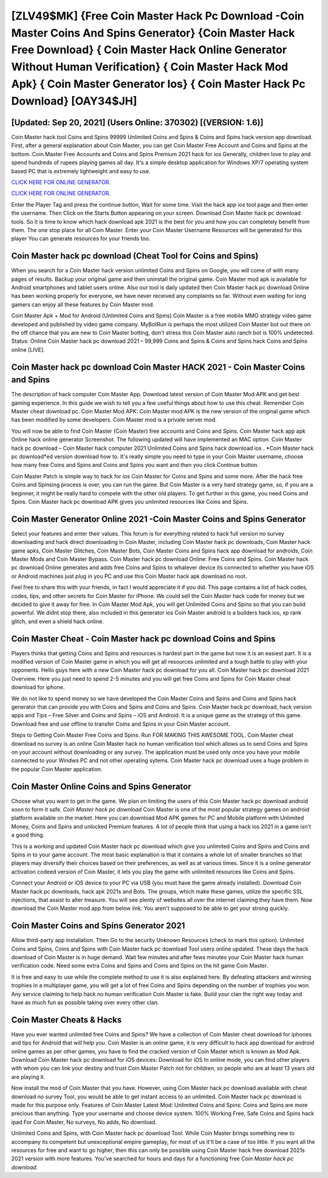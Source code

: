 [ZLV49$MK]   {Free Coin Master Hack Pc Download -Coin Master Coins And Spins Generator}  {Coin Master Hack Free Download}  { Coin Master Hack Online Generator Without Human Verification}  { Coin Master Hack Mod Apk}  { Coin Master Generator Ios}  { Coin Master Hack Pc Download} [OAY34$JH]
=========

[Updated: Sep 20, 2021] (Users Online: 370302) [(VERSION: 1.6)]
---------

Coin Master hack tool Coins and Spins 99999 Unlimited Coins and Spins & Coins and Spins hack version app download.  First, after a general explanation about Coin Master, you can get Coin Master Free Account and Coins and Spins at the bottom. Coin Master Free Accounts and Coins and Spins Premium 2021 hack for ios Generally, children love to play and spend hundreds of rupees playing games all day. It's a simple desktop application for Windows XP/7 operating system based PC that is extremely lightweight and easy to use.

`CLICK HERE FOR ONLINE GENERATOR`_.

.. _CLICK HERE FOR ONLINE GENERATOR: http://maxdld.xyz/ff1d3a9

`CLICK HERE FOR ONLINE GENERATOR`_.

.. _CLICK HERE FOR ONLINE GENERATOR: http://maxdld.xyz/ff1d3a9

Enter the Player Tag and press the continue button, Wait for some time. Visit the hack app ios tool page and then enter the username.  Then Click on the Starts Button appearing on your screen.  Download Coin Master hack pc download tools.  So it is time to know which hack download apk 2021 is the best for you and how you can completely benefit from them.  The one stop place for all Coin Master. Enter your Coin Master Username Resources will be generated for this player You can generate resources for your friends too.

Coin Master hack pc download (Cheat Tool for Coins and Spins)
---------

When you search for a Coin Master hack version unlimited Coins and Spins on Google, you will come of with many pages of results. Backup your original game and then uninstall the original game.  Coin Master mod apk is available for Android smartphones and tablet users online.  Also our tool is daily updated then Coin Master hack pc download Online has been working properly for everyone, we have never received any complaints so far. Without even waiting for long gamers can enjoy all these features by Coin Master mod.

Coin Master Apk + Mod for Android (Unlimited Coins and Spins) Coin Master is a free mobile MMO strategy video game developed and published by video game company.  MyBotRun is perhaps the most utilized Coin Master bot out there on the off chance that you are new to Coin Master botting, don't stress this Coin Master auto ranch bot is 100% undetected. Status: Online Coin Master hack pc download 2021 – 99,999 Coins and Spins & Coins and Spins hack Coins and Spins online [LIVE].


**Coin Master hack pc download** Coin Master HACK 2021 - Coin Master Coins and Spins
---------

The description of hack computer Coin Master App.  Download latest version of Coin Master Mod APK and get best gaming experience.  In this guide we wish to tell you a few useful things about how to use this cheat. Remember Coin Master cheat download pc.  Coin Master Mod APK: Coin Master mod APK is the new version of the original game which has been modified by some developers.  Coin Master mod is a private server mod.

You will now be able to find Coin Master (Coin Master) free accounts and Coins and Spins.  Coin Master hack app apk Online hack online generator Screenshot.  The following updated will have implemented an MAC option. Coin Master hack pc download – Coin Master hack computer 2021 Unlimited Coins and Spins hack download ios . *Coin Master hack pc download*ed version download how to.  It's really simple you need to type in your Coin Master username, choose how many free Coins and Spins and Coins and Spins you want and then you click Continue button.

Coin Master Patch is simple way to hack for ios Coin Master for Coins and Spins and some more.  After the hack free Coins and Spinsing process is over, you can run the game. But Coin Master is a very hard strategy game, so, if you are a beginner, it might be really hard to compete with the other old players. To get further in this game, you need Coins and Spins. Coin Master hack pc download APK gives you unlimited resources like Coins and Spins.

Coin Master Generator Online 2021 -Coin Master Coins and Spins Generator
---------

Select your features and enter their values. This forum is for everything related to hack full version no survey downloading and hack direct downloading in Coin Master, including Coin Master hack pc downloads, Coin Master hack game apks, Coin Master Glitches, Coin Master Bots, Coin Master Coins and Spins hack app download for androids, Coin Master Mods and Coin Master Bypass.  Coin Master hack pc download Online: Free Coins and Spins.  Coin Master hack pc download Online generates and adds free Coins and Spins to whatever device its connected to whether you have iOS or Android machines just plug in you PC and use this Coin Master hack apk download no root.

Feel free to share this with your friends, in fact I would appreciate it if you did. This page contains a list of hack codes, codes, tips, and other secrets for Coin Master for iPhone.  We could sell the Coin Master hack code for money but we decided to give it away for free.  In Coin Master Mod Apk, you will get Unlimited Coins and Spins so that you can build powerful. We didnt stop there, also included in this generator ios Coin Master android is a builders hack ios, xp rank glitch, and even a shield hack online.

Coin Master Cheat - Coin Master hack pc download Coins and Spins
---------

Players thinks that getting Coins and Spins and resources is hardest part in the game but now it is an easiest part.  It is a modified version of Coin Master game in which you will get all resources unlimited and a tough battle to play with your opponents. Hello guys here with a new Coin Master hack pc download for you all.  Coin Master hack pc download 2021 Overview.  Here you just need to spend 2-5 minutes and you will get free Coins and Spins for Coin Master cheat download for iphone.

We do not like to spend money so we have developed the Coin Master Coins and Spins and Coins and Spins hack generator that can provide you with Coins and Spins and Coins and Spins.  Coin Master hack pc download, hack version apps and Tips – Free Silver and Coins and Spins – iOS and Android. It is a unique game as the strategy of this game.  Download free and use offline to transfer Coins and Spins in your Coin Master account.

Steps to Getting Coin Master Free Coins and Spins.  Run FOR MAKING THIS AWESOME TOOL.  Coin Master cheat download no survey is an online Coin Master hack no human verification tool which allows us to send Coins and Spins on your account without downloading or any survey.  The application must be used only once you have your mobile connected to your Windws PC and not other operating sytems.  Coin Master hack pc download uses a huge problem in the popular Coin Master application.

Coin Master Online Coins and Spins Generator
---------

Choose what you want to get in the game. We plan on limiting the users of this Coin Master hack pc download android soon to form it safe.  *Coin Master hack pc download* Coin Master is one of the most popular strategy games on android platform available on the market.  Here you can download Mod APK games for PC and Mobile platform with Unlimited Money, Coins and Spins and unlocked Premium features.  A lot of people think that using a hack ios 2021 in a game isn't a good thing.

This is a working and updated ‎Coin Master hack pc download which give you unlimited Coins and Spins and Coins and Spins in to your game account.  The most basic explanation is that it contains a whole lot of smaller branches so that players may diversify their choices based on their preferences, as well as at various times. Since it is a online generator activation codeed version of Coin Master, it lets you play the game with unlimited resources like Coins and Spins.

Connect your Android or iOS device to your PC via USB (you must have the game already installed).  Download Coin Master hack pc downloads, hack apk 2021s and Bots.  The groups, which make these games, utilize the specific SSL injections, that assist to alter treasure. You will see plenty of websites all over the internet claiming they have them. Now download the Coin Master mod app from below link.  You aren't supposed to be able to get your strong quickly.

Coin Master Coins and Spins Generator 2021
---------

Allow third-party app installation.  Then Go to the security Unknown Resources (check to mark this option).  Unlimited Coins and Spins, Coins and Spins with Coin Master hack pc download Tool users online updated.  These days the hack download of Coin Master is in huge demand.  Wait few minutes and after fews minutes your Coin Master hack human verification code. Need some extra Coins and Spins and Coins and Spins on the hit game Coin Master.

It is free and easy to use while the complete method to use it is also explained here.  By defeating attackers and winning trophies in a multiplayer game, you will get a lot of free Coins and Spins depending on the number of trophies you won. Any service claiming to help hack no human verification Coin Master is fake. Build your clan the right way today and have as much fun as possible taking over every other clan.

Coin Master Cheats & Hacks
---------

Have you ever wanted unlimited free Coins and Spins?  We have a collection of Coin Master cheat download for iphones and tips for Android that will help you. Coin Master is an online game, it is very difficult to hack app download for android online games as per other games, you have to find the cracked version of Coin Master which is known as Mod Apk.  Download Coin Master hack pc download for iOS devices: Download for iOS In online mode, you can find other players with whom you can link your destiny and trust Coin Master Patch not for children, so people who are at least 13 years old are playing it.

Now install the mod of Coin Master that you have. However, using Coin Master hack pc download available with cheat download no survey Tool, you would be able to get instant access to an unlimited. Coin Master hack pc download is made for this purpose only.  Features of Coin Master Latest Mod: Unlimited Coins and Spins: Coins and Spins are more precious than anything.  Type your username and choose device system. 100% Working Free, Safe Coins and Spins hack ipad For Coin Master, No surveys, No adds, No download.

Unlimited Coins and Spins, with Coin Master hack pc download Tool.  While Coin Master brings something new to accompany its competent but unexceptional empire gameplay, for most of us it'll be a case of too little. If you want all the resources for free and want to go higher, then this can only be possible using Coin Master hack free download 2021s 2021 version with more features. You've searched for hours and days for a functioning free *Coin Master hack pc download*.